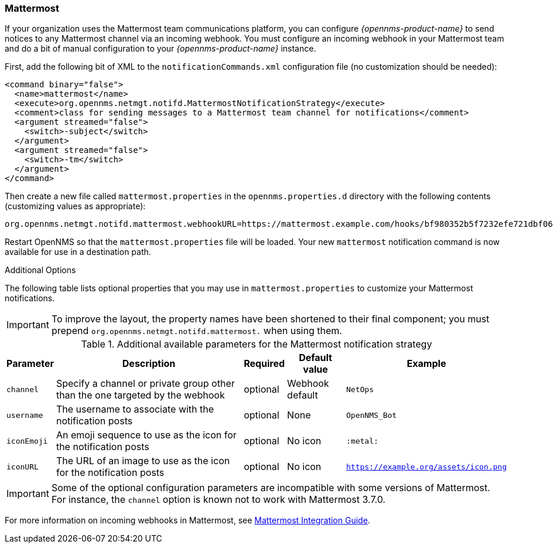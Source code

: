 
[[ref-notifications-strategy-mattermost]]
=== Mattermost

If your organization uses the Mattermost team communications platform, you can configure _{opennms-product-name}_ to send notices to any Mattermost channel via an incoming webhook.
You must configure an incoming webhook in your Mattermost team and do a bit of manual configuration to your _{opennms-product-name}_ instance.

First, add the following bit of XML to the `notificationCommands.xml` configuration file (no customization should be needed):

[source, xml]
----
<command binary="false">
  <name>mattermost</name>
  <execute>org.opennms.netmgt.notifd.MattermostNotificationStrategy</execute>
  <comment>class for sending messages to a Mattermost team channel for notifications</comment>
  <argument streamed="false">
    <switch>-subject</switch>
  </argument>
  <argument streamed="false">
    <switch>-tm</switch>
  </argument>
</command>
----

Then create a new file called `mattermost.properties` in the `opennms.properties.d` directory with the following contents (customizing values as appropriate):

[source, properties]
----
org.opennms.netmgt.notifd.mattermost.webhookURL=https://mattermost.example.com/hooks/bf980352b5f7232efe721dbf0626bee1
----

Restart OpenNMS so that the `mattermost.properties` file will be loaded. Your new `mattermost` notification command is now available for use in a destination path.

.Additional Options
The following table lists optional properties that you may use in `mattermost.properties` to customize your Mattermost notifications.

IMPORTANT: To improve the layout, the property names have been shortened to their final component; you must prepend `org.opennms.netmgt.notifd.mattermost.` when using them.

.Additional available parameters for the Mattermost notification strategy

[options="header, autowidth"]
|===
| Parameter   | Description                                                                     | Required | Default value   | Example
| `channel`   | Specify a channel or private group other than the one targeted by the webhook   | optional | Webhook default | `NetOps`
| `username`  | The username to associate with the notification posts                           | optional | None            | `OpenNMS_Bot`
| `iconEmoji` | An emoji sequence to use as the icon for the notification posts                 | optional | No icon         | `:metal:`
| `iconURL`   | The URL of an image to use as the icon for the notification posts               | optional | No icon         | `https://example.org/assets/icon.png`
|===

IMPORTANT: Some of the optional configuration parameters are incompatible with some versions of Mattermost.
           For instance, the `channel` option is known not to work with Mattermost 3.7.0.

For more information on incoming webhooks in Mattermost, see link:https://docs.mattermost.com/developer/webhooks-incoming.html[Mattermost Integration Guide].
